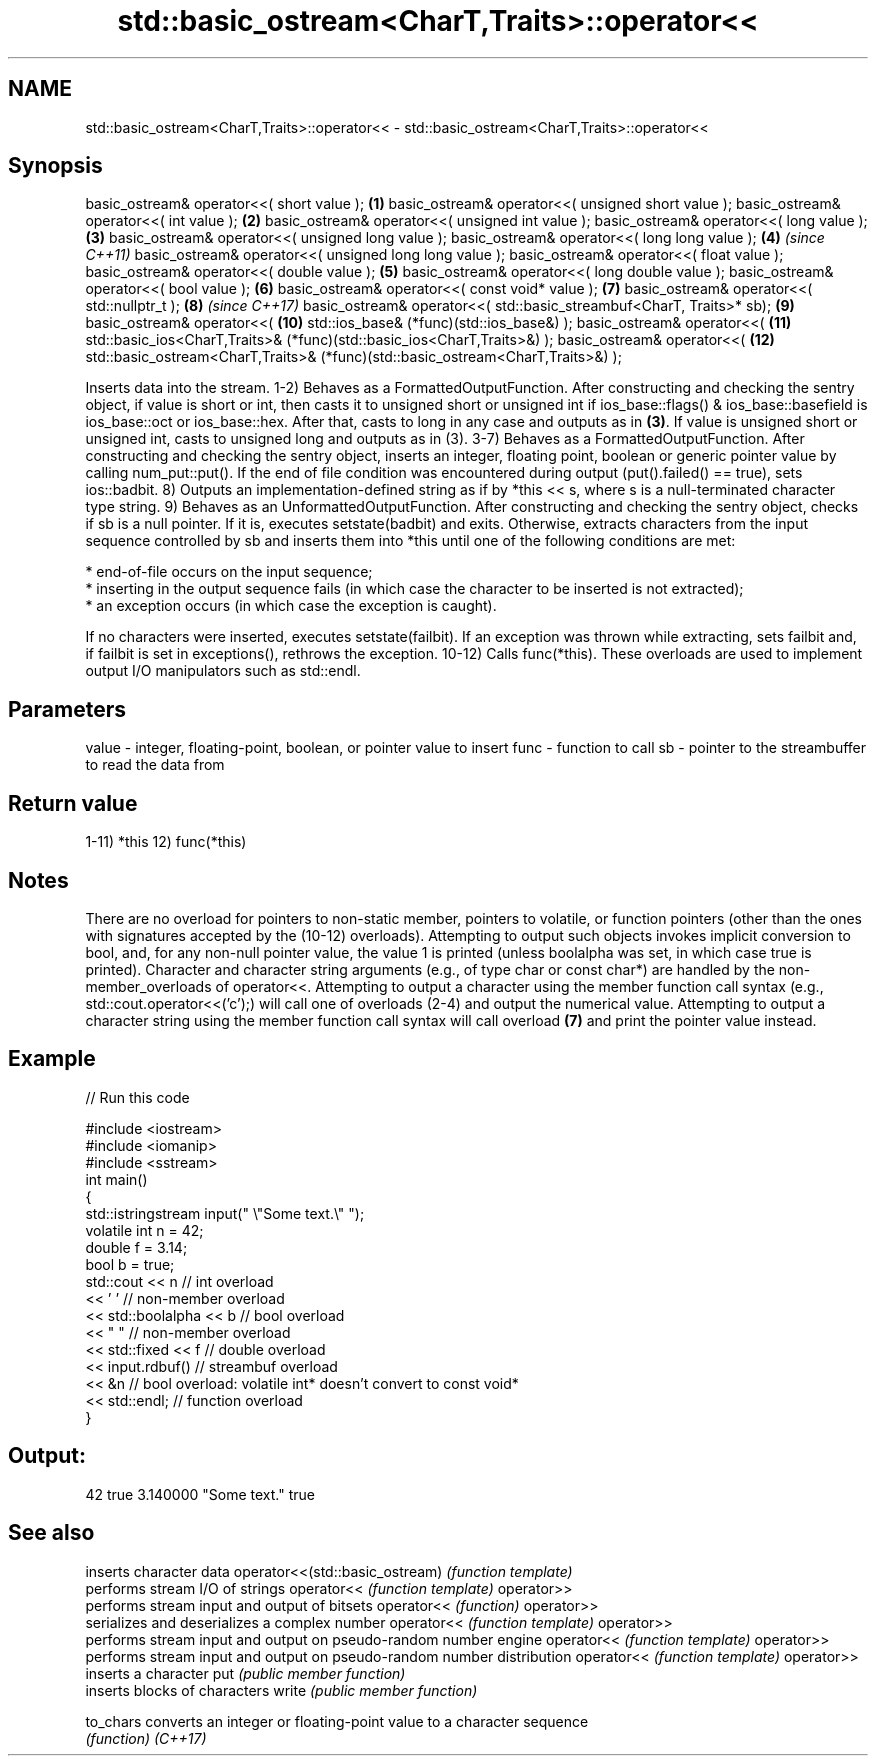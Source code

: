 .TH std::basic_ostream<CharT,Traits>::operator<< 3 "2020.03.24" "http://cppreference.com" "C++ Standard Libary"
.SH NAME
std::basic_ostream<CharT,Traits>::operator<< \- std::basic_ostream<CharT,Traits>::operator<<

.SH Synopsis

basic_ostream& operator<<( short value );                                       \fB(1)\fP
basic_ostream& operator<<( unsigned short value );
basic_ostream& operator<<( int value );                                         \fB(2)\fP
basic_ostream& operator<<( unsigned int value );
basic_ostream& operator<<( long value );                                        \fB(3)\fP
basic_ostream& operator<<( unsigned long value );
basic_ostream& operator<<( long long value );                                   \fB(4)\fP  \fI(since C++11)\fP
basic_ostream& operator<<( unsigned long long value );
basic_ostream& operator<<( float value );
basic_ostream& operator<<( double value );                                      \fB(5)\fP
basic_ostream& operator<<( long double value );
basic_ostream& operator<<( bool value );                                        \fB(6)\fP
basic_ostream& operator<<( const void* value );                                 \fB(7)\fP
basic_ostream& operator<<( std::nullptr_t );                                    \fB(8)\fP  \fI(since C++17)\fP
basic_ostream& operator<<( std::basic_streambuf<CharT, Traits>* sb);            \fB(9)\fP
basic_ostream& operator<<(                                                      \fB(10)\fP
std::ios_base& (*func)(std::ios_base&) );
basic_ostream& operator<<(                                                      \fB(11)\fP
std::basic_ios<CharT,Traits>& (*func)(std::basic_ios<CharT,Traits>&) );
basic_ostream& operator<<(                                                      \fB(12)\fP
std::basic_ostream<CharT,Traits>& (*func)(std::basic_ostream<CharT,Traits>&) );

Inserts data into the stream.
1-2) Behaves as a FormattedOutputFunction. After constructing and checking the sentry object, if value is short or int, then casts it to unsigned short or unsigned int if ios_base::flags() & ios_base::basefield is ios_base::oct or ios_base::hex. After that, casts to long in any case and outputs as in \fB(3)\fP. If value is unsigned short or unsigned int, casts to unsigned long and outputs as in (3).
3-7) Behaves as a FormattedOutputFunction. After constructing and checking the sentry object, inserts an integer, floating point, boolean or generic pointer value by calling num_put::put(). If the end of file condition was encountered during output (put().failed() == true), sets ios::badbit.
8) Outputs an implementation-defined string as if by *this << s, where s is a null-terminated character type string.
9) Behaves as an UnformattedOutputFunction. After constructing and checking the sentry object, checks if sb is a null pointer. If it is, executes setstate(badbit) and exits. Otherwise, extracts characters from the input sequence controlled by sb and inserts them into *this until one of the following conditions are met:


      * end-of-file occurs on the input sequence;
      * inserting in the output sequence fails (in which case the character to be inserted is not extracted);
      * an exception occurs (in which case the exception is caught).


If no characters were inserted, executes setstate(failbit). If an exception was thrown while extracting, sets failbit and, if failbit is set in exceptions(), rethrows the exception.
10-12) Calls func(*this). These overloads are used to implement output I/O manipulators such as std::endl.

.SH Parameters


value - integer, floating-point, boolean, or pointer value to insert
func  - function to call
sb    - pointer to the streambuffer to read the data from


.SH Return value

1-11) *this
12) func(*this)

.SH Notes

There are no overload for pointers to non-static member, pointers to volatile, or function pointers (other than the ones with signatures accepted by the (10-12) overloads). Attempting to output such objects invokes implicit conversion to bool, and, for any non-null pointer value, the value 1 is printed (unless boolalpha was set, in which case true is printed).
Character and character string arguments (e.g., of type char or const char*) are handled by the non-member_overloads of operator<<. Attempting to output a character using the member function call syntax (e.g., std::cout.operator<<('c');) will call one of overloads (2-4) and output the numerical value. Attempting to output a character string using the member function call syntax will call overload \fB(7)\fP and print the pointer value instead.

.SH Example


// Run this code

  #include <iostream>
  #include <iomanip>
  #include <sstream>
  int main()
  {
      std::istringstream input(" \\"Some text.\\" ");
      volatile int n = 42;
      double f = 3.14;
      bool b = true;
      std::cout << n   // int overload
                << ' ' // non-member overload
                << std::boolalpha << b // bool overload
                << " " // non-member overload
                << std::fixed << f // double overload
                << input.rdbuf() // streambuf overload
                << &n // bool overload: volatile int* doesn't convert to const void*
                << std::endl; // function overload
  }

.SH Output:

  42 true 3.140000 "Some text." true


.SH See also


                               inserts character data
operator<<(std::basic_ostream) \fI(function template)\fP
                               performs stream I/O of strings
operator<<                     \fI(function template)\fP
operator>>
                               performs stream input and output of bitsets
operator<<                     \fI(function)\fP
operator>>
                               serializes and deserializes a complex number
operator<<                     \fI(function template)\fP
operator>>
                               performs stream input and output on pseudo-random number engine
operator<<                     \fI(function template)\fP
operator>>
                               performs stream input and output on pseudo-random number distribution
operator<<                     \fI(function template)\fP
operator>>
                               inserts a character
put                            \fI(public member function)\fP
                               inserts blocks of characters
write                          \fI(public member function)\fP

to_chars                       converts an integer or floating-point value to a character sequence
                               \fI(function)\fP
\fI(C++17)\fP




